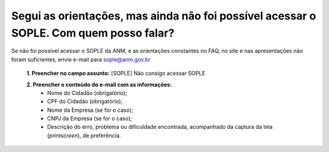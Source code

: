 ﻿Segui as orientações, mas ainda não foi possível acessar o SOPLE. Com quem posso falar?
====================================================================================================

Se não foi possível acessar o SOPLE da ANM, e as orientações constantes no FAQ, no site e nas apresentações não foram suficientes, envie e-mail para sople@anm.gov.br 

  **1.	Preencher no campo assunto:** [SOPLE] Não consigo acessar SOPLE 

  **2.	Preencher o conteúdo do e-mail com as informações:**
       - Nome do Cidadão (obrigatório);
       - CPF do Cidadão (obrigatório);
       - Nome da Empresa (se for o caso);
       - CNPJ da Empresa (se for o caso);
       - Descrição do erro, problema ou dificuldade encontrada, acompanhado da captura da tela (*printscreen*), de preferência.
